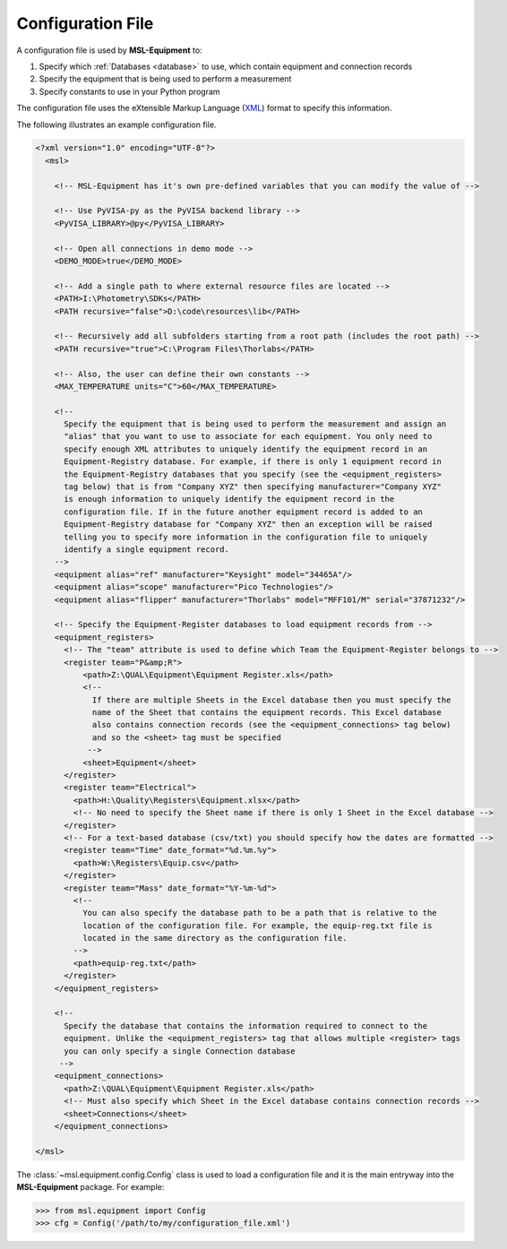 .. _configuration:

==================
Configuration File
==================
A configuration file is used by **MSL-Equipment** to:

1. Specify which :ref:`Databases <database>` to use, which contain equipment and connection records
2. Specify the equipment that is being used to perform a measurement
3. Specify constants to use in your Python program

The configuration file uses the eXtensible Markup Language (XML_) format to specify this information.

The following illustrates an example configuration file.

.. code-block:: xml

   <?xml version="1.0" encoding="UTF-8"?>
     <msl>

       <!-- MSL-Equipment has it's own pre-defined variables that you can modify the value of -->

       <!-- Use PyVISA-py as the PyVISA backend library -->
       <PyVISA_LIBRARY>@py</PyVISA_LIBRARY>

       <!-- Open all connections in demo mode -->
       <DEMO_MODE>true</DEMO_MODE>

       <!-- Add a single path to where external resource files are located -->
       <PATH>I:\Photometry\SDKs</PATH>
       <PATH recursive="false">D:\code\resources\lib</PATH>

       <!-- Recursively add all subfolders starting from a root path (includes the root path) -->
       <PATH recursive="true">C:\Program Files\Thorlabs</PATH>

       <!-- Also, the user can define their own constants -->
       <MAX_TEMPERATURE units="C">60</MAX_TEMPERATURE>

       <!--
         Specify the equipment that is being used to perform the measurement and assign an
         "alias" that you want to use to associate for each equipment. You only need to
         specify enough XML attributes to uniquely identify the equipment record in an
         Equipment-Registry database. For example, if there is only 1 equipment record in
         the Equipment-Registry databases that you specify (see the <equipment_registers>
         tag below) that is from "Company XYZ" then specifying manufacturer="Company XYZ"
         is enough information to uniquely identify the equipment record in the
         configuration file. If in the future another equipment record is added to an
         Equipment-Registry database for "Company XYZ" then an exception will be raised
         telling you to specify more information in the configuration file to uniquely
         identify a single equipment record.
       -->
       <equipment alias="ref" manufacturer="Keysight" model="34465A"/>
       <equipment alias="scope" manufacturer="Pico Technologies"/>
       <equipment alias="flipper" manufacturer="Thorlabs" model="MFF101/M" serial="37871232"/>

       <!-- Specify the Equipment-Register databases to load equipment records from -->
       <equipment_registers>
         <!-- The "team" attribute is used to define which Team the Equipment-Register belongs to -->
         <register team="P&amp;R">
             <path>Z:\QUAL\Equipment\Equipment Register.xls</path>
             <!--
               If there are multiple Sheets in the Excel database then you must specify the
               name of the Sheet that contains the equipment records. This Excel database
               also contains connection records (see the <equipment_connections> tag below)
               and so the <sheet> tag must be specified
              -->
             <sheet>Equipment</sheet>
         </register>
         <register team="Electrical">
           <path>H:\Quality\Registers\Equipment.xlsx</path>
           <!-- No need to specify the Sheet name if there is only 1 Sheet in the Excel database -->
         </register>
         <!-- For a text-based database (csv/txt) you should specify how the dates are formatted -->
         <register team="Time" date_format="%d.%m.%y">
           <path>W:\Registers\Equip.csv</path>
         </register>
         <register team="Mass" date_format="%Y-%m-%d">
           <!--
             You can also specify the database path to be a path that is relative to the
             location of the configuration file. For example, the equip-reg.txt file is
             located in the same directory as the configuration file.
           -->
           <path>equip-reg.txt</path>
         </register>
       </equipment_registers>

       <!--
         Specify the database that contains the information required to connect to the
         equipment. Unlike the <equipment_registers> tag that allows multiple <register> tags
         you can only specify a single Connection database
        -->
       <equipment_connections>
         <path>Z:\QUAL\Equipment\Equipment Register.xls</path>
         <!-- Must also specify which Sheet in the Excel database contains connection records -->
         <sheet>Connections</sheet>
       </equipment_connections>

   </msl>

The :class:`~msl.equipment.config.Config` class is used to load a configuration file and it is the main entryway
into the **MSL-Equipment** package. For example:

.. code-block:: python

  >>> from msl.equipment import Config
  >>> cfg = Config('/path/to/my/configuration_file.xml')

.. _XML: https://www.w3schools.com/Xml/